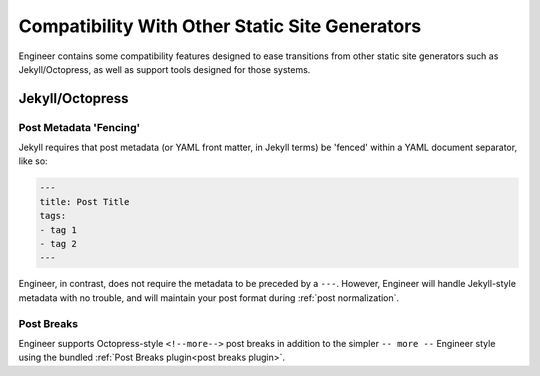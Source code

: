 
.. _compatibility:

===============================================
Compatibility With Other Static Site Generators
===============================================

Engineer contains some compatibility features designed to ease transitions from other static site generators such as
Jekyll/Octopress, as well as support tools designed for those systems.

Jekyll/Octopress
================

.. versionadded:: 0.3.0


Post Metadata 'Fencing'
-----------------------

Jekyll requires that post metadata (or YAML front matter, in Jekyll terms) be 'fenced' within a YAML document
separator, like so:

.. code-block:: yaml

   ---
   title: Post Title
   tags:
   - tag 1
   - tag 2
   ---

Engineer, in contrast, does not require the metadata to be preceded by a ``---``. However,
Engineer will handle Jekyll-style metadata with no trouble, and will maintain your post format during
:ref:`post normalization`.

.. versionadded:: 0.3.0


Post Breaks
-----------

Engineer supports Octopress-style ``<!--more-->`` post breaks in addition to the simpler ``-- more --`` Engineer
style using the bundled :ref:`Post Breaks plugin<post breaks plugin>`.

.. versionadded:: 0.3.0

